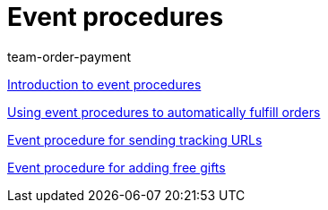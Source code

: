 = Event procedures
:index: false
:id: AVRPLVZ
:author: team-order-payment

xref:videos:introduction.adoc#[Introduction to event procedures]

xref:videos:fulfill-orders.adoc#[Using event procedures to automatically fulfill orders]

xref:videos:tracking-url.adoc#[Event procedure for sending tracking URLs]

xref:videos:free-gift.adoc#[Event procedure for adding free gifts]
